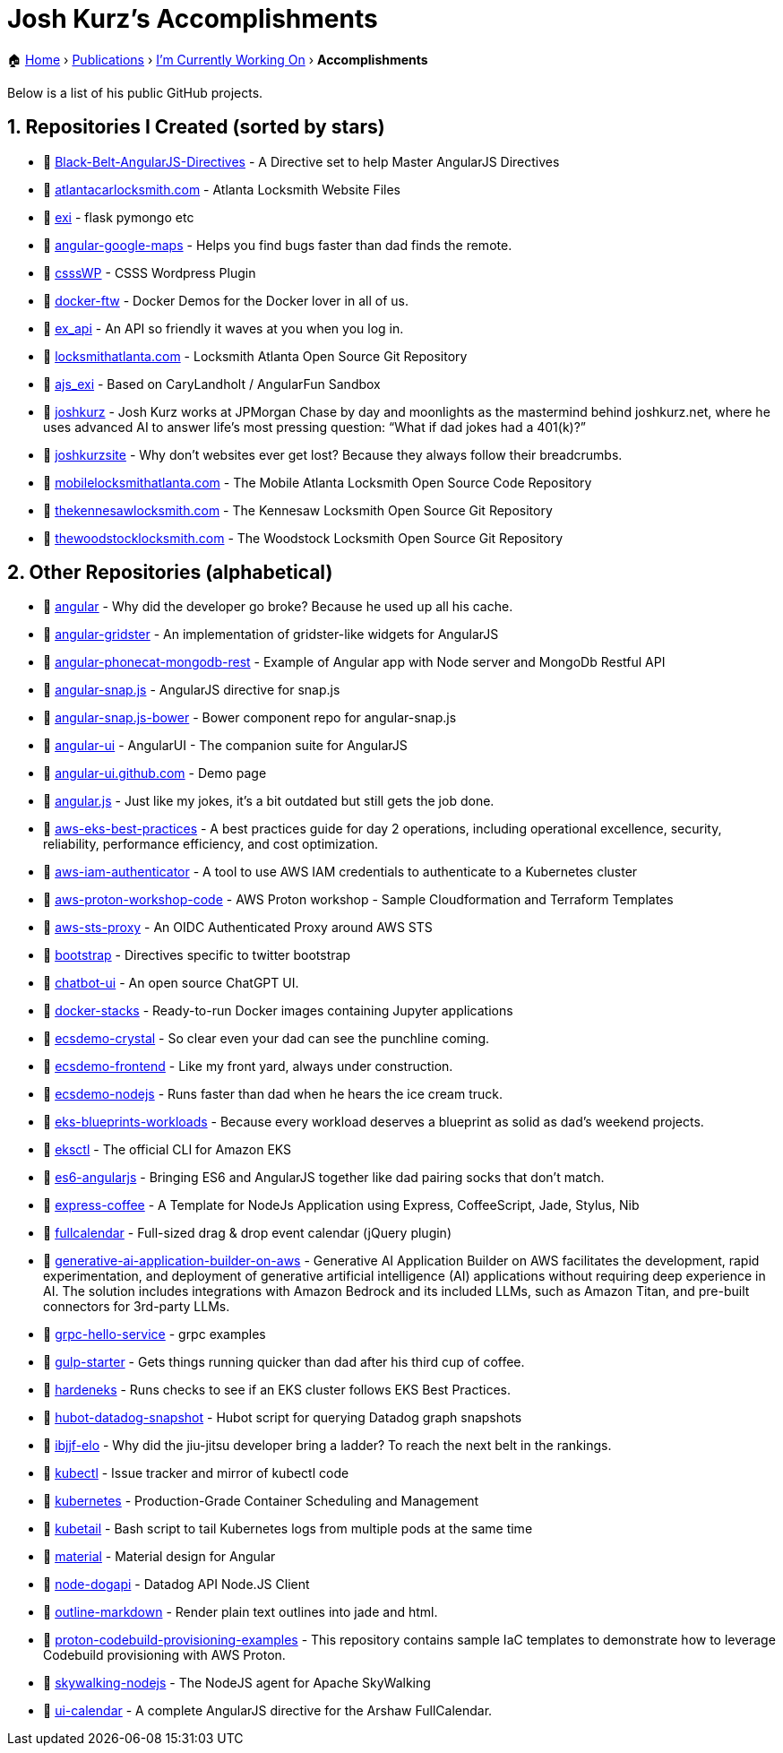 = Josh Kurz's Accomplishments [[accomplishments]]
:sectnums:
:sectanchors:

[.breadcrumbs]
🏠 link:README.adoc[Home] › link:publications.adoc[Publications] › link:working-on.adoc[I'm Currently Working On] › *Accomplishments*

Below is a list of his public GitHub projects.

== Repositories I Created (sorted by stars)

* 🐙 https://github.com/joshkurz/Black-Belt-AngularJS-Directives[Black-Belt-AngularJS-Directives] - A Directive set to help Master AngularJS Directives
* 🐙 https://github.com/joshkurz/atlantacarlocksmith.com[atlantacarlocksmith.com] - Atlanta Locksmith Website Files
* 🐙 https://github.com/joshkurz/exi[exi] - flask pymongo etc
* 🐙 https://github.com/joshkurz/angular-google-maps[angular-google-maps] - Helps you find bugs faster than dad finds the remote.
* 🐙 https://github.com/joshkurz/csssWP[csssWP] - CSSS Wordpress Plugin
* 🐙 https://github.com/joshkurz/docker-ftw[docker-ftw] - Docker Demos for the Docker lover in all of us.
* 🐙 https://github.com/joshkurz/ex_api[ex_api] - An API so friendly it waves at you when you log in.
* 🐙 https://github.com/joshkurz/locksmithatlanta.com[locksmithatlanta.com] - Locksmith Atlanta Open Source Git Repository
* 🐙 https://github.com/joshkurz/ajs_exi[ajs_exi] - Based on CaryLandholt / AngularFun Sandbox
* 🐙 https://github.com/joshkurz/joshkurz[joshkurz] - Josh Kurz works at JPMorgan Chase by day and moonlights as the mastermind behind joshkurz.net, where he uses advanced AI to answer life’s most pressing question: “What if dad jokes had a 401(k)?”
* 🐙 https://github.com/joshkurz/joshkurzsite[joshkurzsite] - Why don't websites ever get lost? Because they always follow their breadcrumbs.
* 🐙 https://github.com/joshkurz/mobilelocksmithatlanta.com[mobilelocksmithatlanta.com] - The Mobile Atlanta Locksmith Open Source Code Repository
* 🐙 https://github.com/joshkurz/thekennesawlocksmith.com[thekennesawlocksmith.com] - The Kennesaw Locksmith Open Source Git Repository
* 🐙 https://github.com/joshkurz/thewoodstocklocksmith.com[thewoodstocklocksmith.com] - The Woodstock Locksmith Open Source Git Repository

== Other Repositories (alphabetical)

* 🐙 https://github.com/joshkurz/angular[angular] - Why did the developer go broke? Because he used up all his cache.
* 🐙 https://github.com/joshkurz/angular-gridster[angular-gridster] - An implementation of gridster-like widgets for AngularJS
* 🐙 https://github.com/joshkurz/angular-phonecat-mongodb-rest[angular-phonecat-mongodb-rest] - Example of Angular app with Node server and MongoDb Restful API
* 🐙 https://github.com/joshkurz/angular-snap.js[angular-snap.js] - AngularJS directive for snap.js
* 🐙 https://github.com/joshkurz/angular-snap.js-bower[angular-snap.js-bower] - Bower component repo for angular-snap.js
* 🐙 https://github.com/joshkurz/angular-ui[angular-ui] - AngularUI - The companion suite for AngularJS
* 🐙 https://github.com/joshkurz/angular-ui.github.com[angular-ui.github.com] - Demo page
* 🐙 https://github.com/joshkurz/angular.js[angular.js] - Just like my jokes, it's a bit outdated but still gets the job done.
* 🐙 https://github.com/joshkurz/aws-eks-best-practices[aws-eks-best-practices] - A best practices guide for day 2 operations, including operational excellence, security, reliability, performance efficiency, and cost optimization.
* 🐙 https://github.com/joshkurz/aws-iam-authenticator[aws-iam-authenticator] - A tool to use AWS IAM credentials to authenticate to a Kubernetes cluster
* 🐙 https://github.com/joshkurz/aws-proton-workshop-code[aws-proton-workshop-code] - AWS Proton workshop - Sample Cloudformation and Terraform Templates
* 🐙 https://github.com/joshkurz/aws-sts-proxy[aws-sts-proxy] - An OIDC Authenticated Proxy around AWS STS
* 🐙 https://github.com/joshkurz/bootstrap[bootstrap] - Directives specific to twitter bootstrap
* 🐙 https://github.com/joshkurz/chatbot-ui[chatbot-ui] - An open source ChatGPT UI.
* 🐙 https://github.com/joshkurz/docker-stacks[docker-stacks] - Ready-to-run Docker images containing Jupyter applications
* 🐙 https://github.com/joshkurz/ecsdemo-crystal[ecsdemo-crystal] - So clear even your dad can see the punchline coming.
* 🐙 https://github.com/joshkurz/ecsdemo-frontend[ecsdemo-frontend] - Like my front yard, always under construction.
* 🐙 https://github.com/joshkurz/ecsdemo-nodejs[ecsdemo-nodejs] - Runs faster than dad when he hears the ice cream truck.
* 🐙 https://github.com/joshkurz/eks-blueprints-workloads[eks-blueprints-workloads] - Because every workload deserves a blueprint as solid as dad's weekend projects.
* 🐙 https://github.com/joshkurz/eksctl[eksctl] - The official CLI for Amazon EKS
* 🐙 https://github.com/joshkurz/es6-angularjs[es6-angularjs] - Bringing ES6 and AngularJS together like dad pairing socks that don't match.
* 🐙 https://github.com/joshkurz/express-coffee[express-coffee] - A Template for NodeJs Application using Express, CoffeeScript, Jade, Stylus, Nib
* 🐙 https://github.com/joshkurz/fullcalendar[fullcalendar] - Full-sized drag & drop event calendar (jQuery plugin)
* 🐙 https://github.com/joshkurz/generative-ai-application-builder-on-aws[generative-ai-application-builder-on-aws] - Generative AI Application Builder on AWS facilitates the development, rapid experimentation, and deployment of generative artificial intelligence (AI) applications without requiring deep experience in AI. The solution includes integrations with Amazon Bedrock and its included LLMs, such as Amazon Titan, and pre-built connectors for 3rd-party LLMs.
* 🐙 https://github.com/joshkurz/grpc-hello-service[grpc-hello-service] - grpc examples
* 🐙 https://github.com/joshkurz/gulp-starter[gulp-starter] - Gets things running quicker than dad after his third cup of coffee.
* 🐙 https://github.com/joshkurz/hardeneks[hardeneks] - Runs checks to see if an EKS cluster follows EKS Best Practices.
* 🐙 https://github.com/joshkurz/hubot-datadog-snapshot[hubot-datadog-snapshot] - Hubot script for querying Datadog graph snapshots
* 🐙 https://github.com/joshkurz/ibjjf-elo[ibjjf-elo] - Why did the jiu-jitsu developer bring a ladder? To reach the next belt in the rankings.
* 🐙 https://github.com/joshkurz/kubectl[kubectl] - Issue tracker and mirror of kubectl code
* 🐙 https://github.com/joshkurz/kubernetes[kubernetes] - Production-Grade Container Scheduling and Management
* 🐙 https://github.com/joshkurz/kubetail[kubetail] - Bash script to tail Kubernetes logs from multiple pods at the same time
* 🐙 https://github.com/joshkurz/material[material] - Material design for Angular
* 🐙 https://github.com/joshkurz/node-dogapi[node-dogapi] - Datadog API Node.JS Client
* 🐙 https://github.com/joshkurz/outline-markdown[outline-markdown] - Render plain text outlines into jade and html.
* 🐙 https://github.com/joshkurz/proton-codebuild-provisioning-examples[proton-codebuild-provisioning-examples] - This repository contains sample IaC templates to demonstrate how to leverage Codebuild provisioning with AWS Proton.
* 🐙 https://github.com/joshkurz/skywalking-nodejs[skywalking-nodejs] - The NodeJS agent for Apache SkyWalking
* 🐙 https://github.com/joshkurz/ui-calendar[ui-calendar] - A complete AngularJS directive for the Arshaw FullCalendar.
